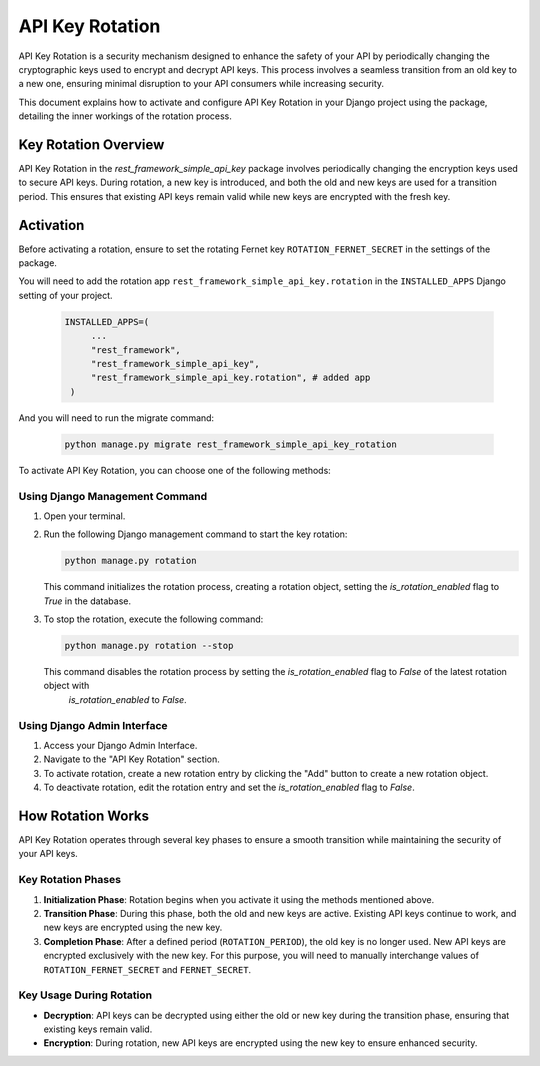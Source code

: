 ==============
API Key Rotation
==============

API Key Rotation is a security mechanism designed to enhance the safety of your API by
periodically changing the cryptographic keys used to encrypt and decrypt API keys.
This process involves a seamless transition from an old key to a new one, ensuring minimal
disruption to your API consumers while increasing security.

This document explains how to activate and configure API Key Rotation in your Django
project using the package, detailing the inner workings of the rotation process.

Key Rotation Overview
---------------------

API Key Rotation in the `rest_framework_simple_api_key` package involves periodically
changing the encryption keys used to secure API keys. During rotation, a new key is introduced,
and both the old and new keys are used for a transition period. This ensures that existing API
keys remain valid while new keys are encrypted with the fresh key.

Activation
----------

Before activating a rotation, ensure to set the rotating Fernet key ``ROTATION_FERNET_SECRET`` in the settings of the package.

You will need to add the rotation app ``rest_framework_simple_api_key.rotation`` in the ``INSTALLED_APPS`` Django setting of your project.

   .. code-block:: python

       INSTALLED_APPS=(
            ...
            "rest_framework",
            "rest_framework_simple_api_key",
            "rest_framework_simple_api_key.rotation", # added app
        )

And you will need to run the migrate command:

   .. code-block:: shell

      python manage.py migrate rest_framework_simple_api_key_rotation

To activate API Key Rotation, you can choose one of the following methods:

Using Django Management Command
~~~~~~~~~~~~~~~~~~~~~~~~~~~~~~~

1. Open your terminal.

2. Run the following Django management command to start the key rotation:

   .. code-block:: shell

      python manage.py rotation

   This command initializes the rotation process, creating a rotation object, setting the `is_rotation_enabled` flag to `True`
   in the database.

3. To stop the rotation, execute the following command:

   .. code-block:: shell

      python manage.py rotation --stop

   This command disables the rotation process by setting the `is_rotation_enabled` flag to `False` of the latest rotation object with
    `is_rotation_enabled` to `False`.

Using Django Admin Interface
~~~~~~~~~~~~~~~~~~~~~~~~~~~~

1. Access your Django Admin Interface.

2. Navigate to the "API Key Rotation" section.

3. To activate rotation, create a new rotation entry by clicking the "Add" button to create a new rotation object.

4. To deactivate rotation, edit the rotation entry and set the `is_rotation_enabled` flag to `False`.

How Rotation Works
------------------

API Key Rotation operates through several key phases to ensure a smooth transition while
maintaining the security of your API keys.

Key Rotation Phases
~~~~~~~~~~~~~~~~~~~

1. **Initialization Phase**: Rotation begins when you activate it using the methods mentioned
   above.

2. **Transition Phase**: During this phase, both the old and new keys are active. Existing API
   keys continue to work, and new keys are encrypted using the new key.

3. **Completion Phase**: After a defined period (``ROTATION_PERIOD``), the old key is no longer used. New API keys are
   encrypted exclusively with the new key. For this purpose, you will need to manually interchange values of ``ROTATION_FERNET_SECRET``
   and ``FERNET_SECRET``.

Key Usage During Rotation
~~~~~~~~~~~~~~~~~~~~~~~~~

- **Decryption**: API keys can be decrypted using either the old or new key during the
  transition phase, ensuring that existing keys remain valid.

- **Encryption**: During rotation, new API keys are encrypted using the new key to ensure enhanced
  security.